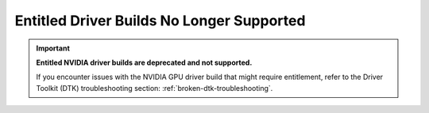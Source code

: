 .. Date: Sept 07 2021
.. Author: kquinn

.. _get-entitlement:

####################################################
Entitled Driver Builds No Longer Supported
####################################################

.. important::

   **Entitled NVIDIA driver builds are deprecated and not supported.**

   If you encounter issues with the NVIDIA GPU driver build that might require entitlement, refer to the Driver Toolkit (DTK) troubleshooting section: :ref:`broken-dtk-troubleshooting`.
